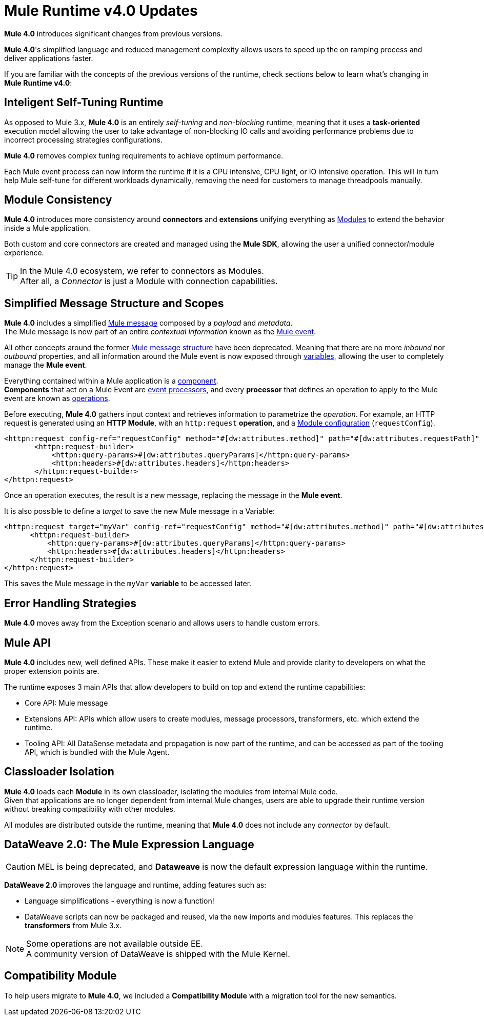 = Mule Runtime v4.0 Updates
:keywords: news, updates, mule ESB, mule runtime, 4.0, Mule 4.0, Mule 4.0 for mule 3 developers, what's new Mule 4

*Mule 4.0* introduces significant changes from previous versions. +

*Mule 4.0*'s simplified language and reduced management complexity allows users to speed up the on ramping process and deliver applications faster.

If you are familiar with the concepts of the previous versions of the runtime, check sections below to learn what's changing in *Mule Runtime v4.0*:


== Inteligent Self-Tuning Runtime

As opposed to Mule 3.x, *Mule 4.0* is an entirely _self-tuning_ and _non-blocking_ runtime, meaning that it uses a *task-oriented* execution model allowing the user to take advantage of non-blocking IO calls and avoiding performance problems due to incorrect processing strategies configurations. +

*Mule 4.0* removes complex tuning requirements to achieve optimum performance.

Each Mule event process can now inform the runtime if it is a CPU intensive, CPU light, or IO intensive operation. This will in turn help Mule self-tune for different workloads dynamically, removing the need for customers to manage threadpools manually.


== Module Consistency

*Mule 4.0* introduces more consistency around *connectors* and *extensions* unifying everything as link:/mule-user-guide/v/4.0/mule-concepts#modules[Modules] to extend the behavior inside a Mule application.

Both custom and core connectors are created and managed using the *Mule SDK*, allowing the user a unified connector/module experience.

[TIP]
In the Mule 4.0 ecosystem, we refer to connectors as Modules. +
After all, a _Connector_ is just a Module with connection capabilities.


// TODO: Smart connectors are not going to be available for BETA
// Introducing *_Smart Connectors_*: Modules designed using XML to manipulate connections. +
// Users can define the module, set configurations and define operations that can later be invoked in the mule application to manipulate connections.

// TODO: Need confirmation about private flows going away.

== Simplified Message Structure and Scopes

*Mule 4.0* includes a simplified link:/mule-user-guide/v/4.0/mule-concepts#mule-message[Mule message] composed by a _payload_ and _metadata_. +
The Mule message is now part of an entire _contextual information_ known as the link:/mule-user-guide/v/4.0/mule-concepts#mule-event[Mule event].

All other concepts around the former link:/mule-user-guide/v/3.8/mule-message-structure[Mule message structure] have been deprecated. Meaning that there are no more _inbound_ nor _outbound_ properties, and all information around the Mule event is now exposed through link:/mule-user-guide/v/4.0/mule-concepts#variables[variables], allowing the user to completely manage the *Mule event*.

Everything contained within a Mule application is a link:/mule-user-guide/v/4.0/mule-concepts#components[component]. +
*Components* that act on a Mule Event are link:/mule-user-guide/v/4.0/mule-concepts#event-processors[event processors], and every *processor* that defines an operation to apply to the Mule event are known as link:/mule-user-guide/v/4.0/mule-concepts#operations[operations].

Before executing, *Mule 4.0* gathers input context and retrieves information to parametrize the _operation_. For example, an HTTP request is generated using an *HTTP Module*, with an `http:request` *operation*, and a link:mule-user-guide/v/4.0/mule-concepts#module-configurations[Module configuration] (`requestConfig`).

//TODO Double check this example

[source,XML,linenums]
----
<httpn:request config-ref="requestConfig" method="#[dw:attributes.method]" path="#[dw:attributes.requestPath]" parseResponse="false">
       <httpn:request-builder>
           <httpn:query-params>#[dw:attributes.queryParams]</httpn:query-params>
           <httpn:headers>#[dw:attributes.headers]</httpn:headers>
       </httpn:request-builder>
</httpn:request>
----

Once an operation executes, the result is a new message, replacing the message in the *Mule event*.

It is also possible to define a _target_ to save the new Mule message in a Variable:

[source,XML,linenums]
----
<httpn:request target="myVar" config-ref="requestConfig" method="#[dw:attributes.method]" path="#[dw:attributes.requestPath]" parseResponse="false">
      <httpn:request-builder>
          <httpn:query-params>#[dw:attributes.queryParams]</httpn:query-params>
          <httpn:headers>#[dw:attributes.headers]</httpn:headers>
      </httpn:request-builder>
</httpn:request>
----
This saves the Mule message in the `myVar` *variable* to be accessed later.


== Error Handling Strategies

//TODO: Need more information about Error handling strategies
*Mule 4.0* moves away from the Exception scenario and allows users to handle custom errors.


== Mule API

*Mule 4.0* includes new, well defined APIs. These make it easier to extend Mule and provide clarity to developers on what the proper extension points are.

The runtime exposes 3 main APIs that allow developers to build on top and extend the runtime capabilities:

* Core API: Mule message
* Extensions API: APIs which allow users to create modules, message processors, transformers, etc. which extend the runtime.
* Tooling API: All DataSense metadata and propagation is now part of the runtime, and can be accessed as part of the tooling API, which is bundled with the Mule Agent.

== Classloader Isolation

*Mule 4.0* loads each *Module* in its own classloader, isolating the modules from internal Mule code. +
Given that applications are no longer dependent from internal Mule changes, users are able to upgrade their runtime version without breaking compatibility with other modules.

All modules are distributed outside the runtime, meaning that *Mule 4.0* does not include any _connector_ by default.

== DataWeave 2.0: The Mule Expression Language

[CAUTION]
MEL is being deprecated, and *Dataweave* is now the default expression language within the runtime.

*DataWeave 2.0* improves the language and runtime, adding features such as:

* Language simplifications - everything is now a function!
* DataWeave scripts can now be packaged and reused, via the new imports and modules features. This replaces the *transformers* from Mule 3.x.

[NOTE]
Some operations are not available outside EE. +
A community version of DataWeave is shipped with the Mule Kernel.

== Compatibility Module

To help users migrate to *Mule 4.0*, we included a *Compatibility Module* with a migration tool for the new semantics.
